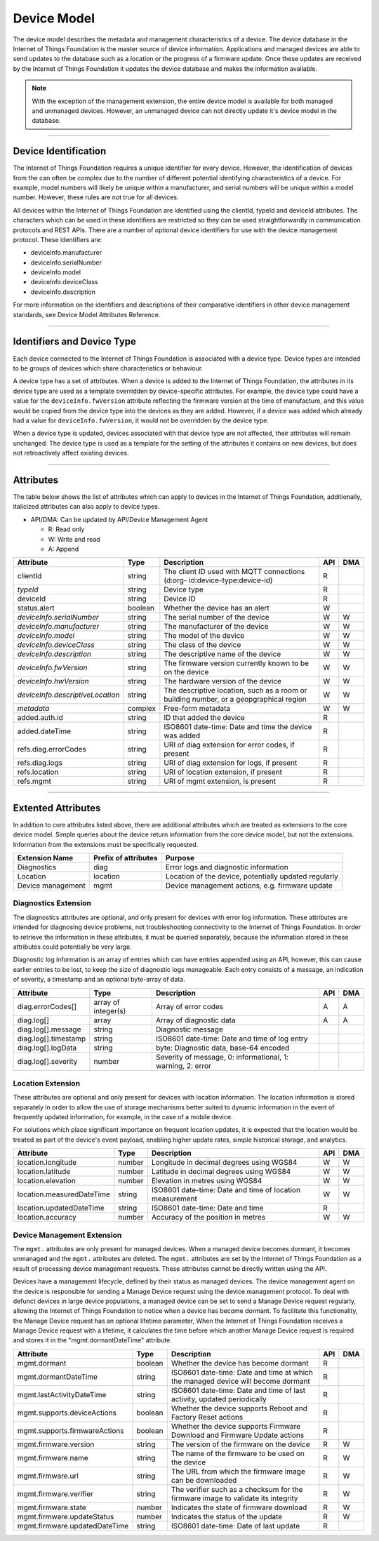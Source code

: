 ===============================================================================
Device Model
===============================================================================

The device model describes the metadata and management characteristics of a 
device. The device database in the Internet of Things Foundation is the master 
source of device information. Applications and managed devices are able 
to send updates to the database such as a location or the progress of a firmware 
update. Once these updates are received by the Internet of Things Foundation 
it updates the device database and makes the information available.

.. note:: With the exception of the management extension, the entire device model 
   is available for both managed and unmanaged devices. However, an unmanaged 
   device can not directly update it's device model in the database.

--------


Device Identification
-------------------------------------------------------------------------------

The Internet of Things Foundation requires a unique identifier for every device. 
However, the identification of devices from the can often be complex due to the 
number of different potential identifying characteristics of a device. For 
example, model numbers will likely be unique within a manufacturer, and serial 
numbers will be unique within a model number. However, these rules are not 
true for all devices.

All devices within the Internet of Things Foundation are identified using the 
clientId, typeId and deviceId attributes. The characters which can be used in 
these identifiers are restricted so they can be used straightforwardly in 
communication protocols and REST APIs. There are a number of optional device 
identifiers for use with the device management protocol. These identifiers are:

- deviceInfo.manufacturer
- deviceInfo.serialNumber
- deviceInfo.model
- deviceInfo.deviceClass
- deviceInfo.description

For more information on the identifiers and descriptions of their comparative 
identifiers in other device management standards, see Device Model Attributes Reference.


--------


Identifiers and Device Type
-------------------------------------------------------------------------------

Each device connected to the Internet of Things Foundation is associated with a device 
type. Device types are intended to be groups of devices which share 
characteristics or behaviour. 

A device type has a set of attributes. When a device is added to the Internet of 
Things Foundation, the attributes in its device type are used as a template overridden 
by device-specific attributes. For example, the device type could have a value for 
the ``deviceInfo.fwVersion`` attribute reflecting the firmware version at the time of 
manufacture, and this value would be copied from the device type into the devices as 
they are added. However, if a device was added which already had a value for 
``deviceInfo.fwVersion``, it would not be overridden by the device type.

When a device type is updated, devices associated with that device type are not 
affected, their attributes will remain unchanged. The device type is used as a 
template for the setting of the attributes it contains on new devices, but 
does not retroactively affect existing devices. 


--------


Attributes
-------------------------------------------------------------------------------

The table below shows the list of attributes which can apply to devices in the Internet 
of Things Foundation, additionally, italicized attributes can also apply to device types.

- API/DMA: Can be updated by API/Device Management Agent

  - R: Read only
  - W: Write and read
  - A: Append

+----------------------------------+------------+---------------------------------------------------+-----+-----+
| Attribute                        | Type       | Description                                       | API | DMA |
+==================================+============+===================================================+=====+=====+
| clientId                         | string     | The client ID used with MQTT connections (d:org-  |  R  |     |
|                                  |            | id:device-type:device-id)                         |     |     |
+----------------------------------+------------+---------------------------------------------------+-----+-----+
| *typeId*                         | string     | Device type                                       |  R  |     |
+----------------------------------+------------+---------------------------------------------------+-----+-----+
| deviceId                         | string     | Device ID                                         |  R  |     |
+----------------------------------+------------+---------------------------------------------------+-----+-----+
| status.alert                     | boolean    | Whether the device has an alert                   |  W  |     |
+----------------------------------+------------+---------------------------------------------------+-----+-----+
| *deviceInfo.serialNumber*        | string     | The serial number of the device                   |  W  |  W  |
+----------------------------------+------------+---------------------------------------------------+-----+-----+
| *deviceInfo.manufacturer*        | string     | The manufacturer of the device                    |  W  |  W  |
+----------------------------------+------------+---------------------------------------------------+-----+-----+
| *deviceInfo.model*               | string     | The model of the device                           |  W  |  W  |
+----------------------------------+------------+---------------------------------------------------+-----+-----+
| *deviceInfo.deviceClass*         | string     | The class of the device                           |  W  |  W  |
+----------------------------------+------------+---------------------------------------------------+-----+-----+
| *deviceInfo.description*         | string     | The descriptive name of the device                |  W  |  W  |
+----------------------------------+------------+---------------------------------------------------+-----+-----+
| *deviceInfo.fwVersion*           | string     | The firmware version currently known to be on     |  W  |  W  |
|                                  |            | the device                                        |     |     |
+----------------------------------+------------+---------------------------------------------------+-----+-----+
| *deviceInfo.hwVersion*           | string     | The hardware version of the device                |  W  |  W  |
+----------------------------------+------------+---------------------------------------------------+-----+-----+
| *deviceInfo.descriptiveLocation* | string     | The descriptive location, such as a room or       |  W  |  W  |
|                                  |            | building number, or a geopgraphical region        |     |     |
+----------------------------------+------------+---------------------------------------------------+-----+-----+
| *metadata*                       | complex    | Free-form metadata                                |  W  |  W  |
+----------------------------------+------------+---------------------------------------------------+-----+-----+
| added.auth.id                    | string     | ID that added the device                          |  R  |     |
+----------------------------------+------------+---------------------------------------------------+-----+-----+
| added.dateTime                   | string     | ISO8601 date-time: Date and time the device was   |  R  |     |
|                                  |            | added                                             |     |     |
+----------------------------------+------------+---------------------------------------------------+-----+-----+
| refs.diag.errorCodes             | string     | URI of diag extension for error codes, if present |  R  |     |
+----------------------------------+------------+---------------------------------------------------+-----+-----+
| refs.diag.logs                   | string     | URI of diag extension for logs, if present        |  R  |     |
+----------------------------------+------------+---------------------------------------------------+-----+-----+
| refs.location                    | string     | URI of location extension, if present             |  R  |     |
+----------------------------------+------------+---------------------------------------------------+-----+-----+
| refs.mgmt                        | string     | URI of mgmt extension, is present                 |  R  |     |
+----------------------------------+------------+---------------------------------------------------+-----+-----+

--------

Extented Attributes
-------------------------------------------------------------------------------

In addition to core attributes listed above, there are additional attributes which 
are treated as extensions to the core device model. Simple queries about the device 
return information from the core device model, but not the extensions. Information 
from the extensions must be specifically requested.

+-------------------+----------------------+-------------------------------------------------------+
| Extension Name    | Prefix of attributes | Purpose                                               |
+===================+======================+=======================================================+
| Diagnostics       | diag                 | Error logs and diagnostic information                 |
+-------------------+----------------------+-------------------------------------------------------+
| Location          | location             | Location of the device, potentially updated regularly |
+-------------------+----------------------+-------------------------------------------------------+
| Device management | mgmt                 | Device management actions, e.g. firmware update       |
+-------------------+----------------------+-------------------------------------------------------+


Diagnostics Extension
~~~~~~~~~~~~~~~~~~~~~~

The diagnostics attributes are optional, and only present for devices with error log information. These attributes are intended for diagnosing device problems, not troubleshooting connectivity to the Internet of Things Foundation. In order to retrieve the information in these attributes, it must be queried separately, because the information stored in these attributes could potentially be very large. 

Diagnostic log information is an array of entries which can have entries appended using an API, however, this can cause earlier entries to be lost, to keep the size of diagnostic logs manageable. Each entry consists of a message, an indication of severity, a timestamp and an optional byte-array of data.

+----------------------+------------+-------------------------------------------------------------+-----+-----+
| Attribute            | Type       | Description                                                 | API | DMA |
+======================+============+=============================================================+=====+=====+
| diag.errorCodes[]    | array of   | Array of error codes                                        |  A  |  A  |
|                      | integer(s) |                                                             |     |     |
+----------------------+------------+-------------------------------------------------------------+-----+-----+
| diag.log[]           | array      | Array of diagnostic data                                    |  A  |  A  |
+----------------------+------------+-------------------------------------------------------------+-----+-----+
| diag.log[].message   | string     | Diagnostic message                                          |     |     |
+----------------------+------------+-------------------------------------------------------------+-----+-----+
| diag.log[].timestamp | string     | ISO8601 date-time: Date and time of log entry               |     |     |
+----------------------+------------+-------------------------------------------------------------+-----+-----+
| diag.log[].logData   | string     | byte: Diagnostic data, base-64 encoded                      |     |     |
+----------------------+------------+-------------------------------------------------------------+-----+-----+
| diag.log[].severity  | number     | Severity of message, 0: informational, 1: warning, 2: error |     |     |
+----------------------+------------+-------------------------------------------------------------+-----+-----+


Location Extension
~~~~~~~~~~~~~~~~~~~

These attributes are optional and only present for devices with location information. The location information is stored separately in order to allow the use of storage mechanisms better suited to dynamic information in the event of frequently updated information, for example, in the case of a mobile device.

For solutions which place significant importance on frequent location updates, it is expected that the location would be treated as part of the device's event payload, enabling higher update rates, simple historical storage, and analytics. 

+---------------------------+--------+---------------------------------------------------------+-----+-----+
| Attribute                 | Type   | Description                                             | API | DMA |
+===========================+========+=========================================================+=====+=====+
| location.longitude        | number | Longitude in decimal degrees using WGS84                |  W  |  W  |
+---------------------------+--------+---------------------------------------------------------+-----+-----+
| location.latitude         | number | Latitude in decimal degrees using WGS84                 |  W  |  W  |
+---------------------------+--------+---------------------------------------------------------+-----+-----+
| location.elevation        | number | Elevation in metres using WGS84                         |  W  |  W  |
+---------------------------+--------+---------------------------------------------------------+-----+-----+
| location.measuredDateTime | string |ISO8601 date-time: Date and time of location measurement |  W  |  W  |
+---------------------------+--------+---------------------------------------------------------+-----+-----+
| location.updatedDateTime  | string | ISO8601 date-time: Date and time                        |  R  |     |
+---------------------------+--------+---------------------------------------------------------+-----+-----+
| location.accuracy         | number | Accuracy of the position in metres                      |  W  |  W  |
+---------------------------+--------+---------------------------------------------------------+-----+-----+


Device Management Extension
~~~~~~~~~~~~~~~~~~~~~~~~~~~~~

The ``mgmt.`` attributes are only present for managed devices. When a managed device becomes dormant, it becomes unmanaged and the ``mgmt.`` attributes are deleted. The ``mgmt.`` attributes are set by the Internet of Things Foundation as a result of processing device management requests. These attributes cannot be directly written using the API.

Devices have a management lifecycle, defined by their status as managed devices. The device management agent on the device is responsible for sending a Manage Device request using the device management protocol. To deal with defunct devices in large device populations, a managed device can be set to send a Manage Device request regularly, allowing the Internet of Things Foundation to notice when a device has become dormant. To facilitate this functionality, the Manage Device request has an optional lifetime parameter, When the Internet of Things Foundation receives a Manage Device request with a lifetime, it calculates the time before which another Manage Device request is required and stores it in the  "mgmt.dormantDateTime" attribute.

+--------------------------------+---------+--------------------------------------------------------+-----+-----+
| Attribute                      | Type    | Description                                            | API | DMA |
+================================+=========+========================================================+=====+=====+
| mgmt.dormant                   | boolean | Whether the device has become dormant                  |  R  |     |
+--------------------------------+---------+--------------------------------------------------------+-----+-----+
| mgmt.dormantDateTime           | string  | ISO8601 date-time: Date and time at which the managed  |  R  |     |
|                                |         | device will become dormant                             |     |     |
+--------------------------------+---------+--------------------------------------------------------+-----+-----+
| mgmt.lastActivityDateTime      | string  | ISO8601 date-time: Date and time of last activity,     |  R  |     |
|                                |         | updated periodically                                   |     |     |
+--------------------------------+---------+--------------------------------------------------------+-----+-----+
| mgmt.supports.deviceActions    | boolean | Whether the device supports Reboot and Factory Reset   |  R  |     |
|                                |         | actions                                                |     |     |
+--------------------------------+---------+--------------------------------------------------------+-----+-----+
| mgmt.supports.firmwareActions  | boolean | Whether the device supports Firmware Download and      |  R  |     |
|                                |         | Firmware Update actions                                |     |     |
+--------------------------------+---------+--------------------------------------------------------+-----+-----+
| mgmt.firmware.version          | string  | The version of the firmware on the device              |  R  |  W  |
+--------------------------------+---------+--------------------------------------------------------+-----+-----+
| mgmt.firmware.name             | string  | The name of the firmware to be used on the device      |  R  |  W  |
+--------------------------------+---------+--------------------------------------------------------+-----+-----+
| mgmt.firmware.url              | string  |The URL from which the firmware image can be downloaded |  R  |  W  |
+--------------------------------+---------+--------------------------------------------------------+-----+-----+
| mgmt.firmware.verifier         | string  | The verifier such as a checksum for the firmware image |  R  |  W  |
|                                |         | to validate its integrity                              |     |     |
+--------------------------------+---------+--------------------------------------------------------+-----+-----+
| mgmt.firmware.state            | number  | Indicates the state of firmware download               |  R  |  W  |
+--------------------------------+---------+--------------------------------------------------------+-----+-----+
| mgmt.firmware.updateStatus     | number  | Indicates the status of the update                     |  R  |  W  |
+--------------------------------+---------+--------------------------------------------------------+-----+-----+
| mgmt.firmware.updatedDateTime  | string  | ISO8601 date-time: Date of last update                 |  R  |     |
+--------------------------------+---------+--------------------------------------------------------+-----+-----+
